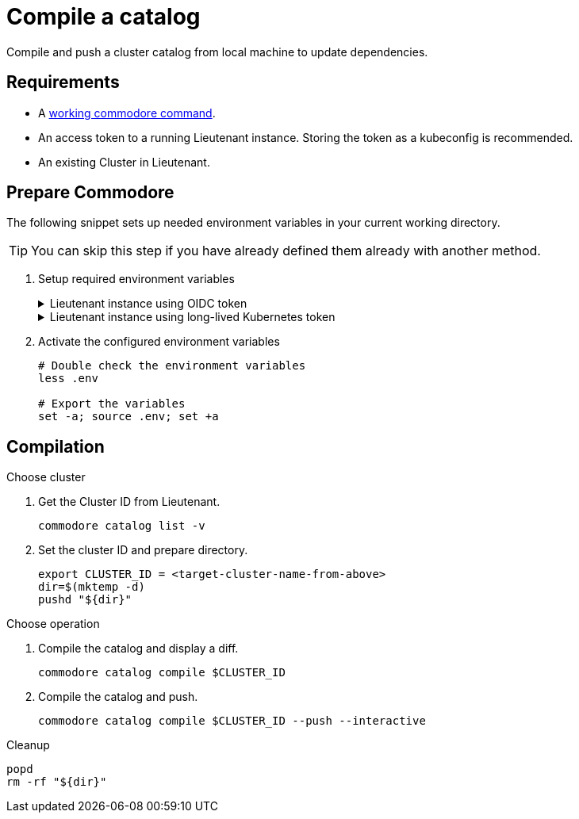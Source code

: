 = Compile a catalog

Compile and push a cluster catalog from local machine to update dependencies.

== Requirements

* A https://syn.tools/commodore/explanation/running-commodore.html[working commodore command].
* An access token to a running Lieutenant instance. Storing the token as a kubeconfig is recommended.
* An existing Cluster in Lieutenant.

== Prepare Commodore

The following snippet sets up needed environment variables in your current working directory.

TIP: You can skip this step if you have already defined them already with another method.

. Setup required environment variables
+
.Lieutenant instance using OIDC token
[%collapsible]
====
[source,bash]
----
LIEUTENANT_URL="the-public-lieutenant-API-URL"

cat << EOF > .env
LIEUTENANT_AUTH="Authorization:Bearer \$(commodore fetch-token)"
LIEUTENANT_URL="${LIEUTENANT_URL}"
COMMODORE_API_URL="${LIEUTENANT_URL}"
EOF
----

[NOTE]
The command `commodore fetch-token` in variable `LIEUTENANT_AUTH` will be executed when you source the `.env` file.
You may need to re-source the file when following a longer guide as the OIDC token will usually have a lifetime of only a few minutes.
====
+
.Lieutenant instance using long-lived Kubernetes token
[%collapsible]
====
[source,bash]
----
# Assuming "syn-synfra" is the user in your kubeconfig
LIEUTENANT_TOKEN=$(kubectl config view -o jsonpath='{.users[?(@.name == "syn-synfra")].user.token}'  --raw)
LIEUTENANT_URL="the-public-lieutenant-API-URL"

cat << EOF > .env
LIEUTENANT_AUTH="Authorization:Bearer ${LIEUTENANT_TOKEN}"
LIEUTENANT_URL="${LIEUTENANT_URL}"
COMMODORE_API_TOKEN="${LIEUTENANT_TOKEN}"
COMMODORE_API_URL="${LIEUTENANT_URL}"
EOF
----
====

. Activate the configured environment variables
+
[source,bash]
----
# Double check the environment variables
less .env

# Export the variables
set -a; source .env; set +a
----

== Compilation

.Choose cluster

. Get the Cluster ID from Lieutenant.
+
[source,bash]
----
commodore catalog list -v
----
. Set the cluster ID and prepare directory.
+
[source,bash]
----
export CLUSTER_ID = <target-cluster-name-from-above>
dir=$(mktemp -d)
pushd "${dir}"
----

.Choose operation
. Compile the catalog and display a diff.
+
[source,bash]
----
commodore catalog compile $CLUSTER_ID
----

. Compile the catalog and push.
+
[source,bash]
----
commodore catalog compile $CLUSTER_ID --push --interactive
----

.Cleanup
[source,bash]
----
popd
rm -rf "${dir}"
----
